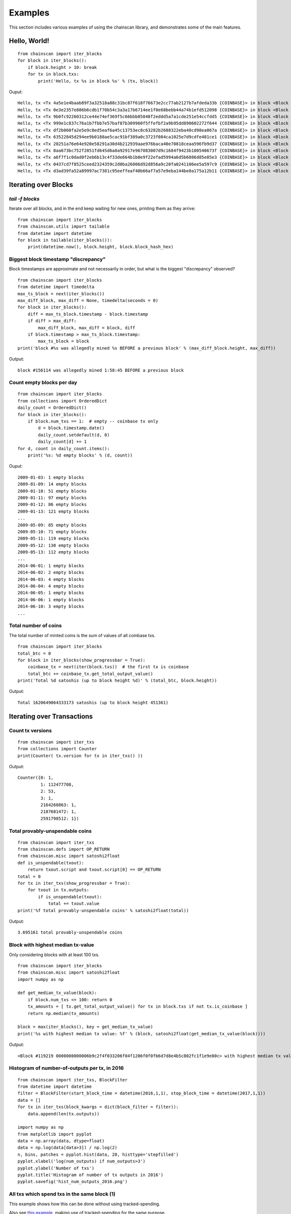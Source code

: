 

==========
Examples
==========

This section includes various examples of using the chainscan library, and
demonstrates some of the main features.

Hello, World!
================

::

    from chainscan import iter_blocks
    for block in iter_blocks():
        if block.height > 10: break
        for tx in block.txs:
            print('Hello, tx %s in block %s' % (tx, block))

Ouput::

    Hello, tx <Tx 4a5e1e4baab89f3a32518a88c31bc87f618f76673e2cc77ab2127b7afdeda33b {COINBASE}> in block <Block #0 000000000019d6689c085ae165831e934ff763ae46a2a6c172b3f1b60a8ce26f>
    Hello, tx <Tx 0e3e2357e806b6cdb1f70b54c3a3a17b6714ee1f0e68bebb44a74b1efd512098 {COINBASE}> in block <Block #1 00000000839a8e6886ab5951d76f411475428afc90947ee320161bbf18eb6048>
    Hello, tx <Tx 9b0fc92260312ce44e74ef369f5c66bbb85848f2eddd5a7a1cde251e54ccfdd5 {COINBASE}> in block <Block #2 000000006a625f06636b8bb6ac7b960a8d03705d1ace08b1a19da3fdcc99ddbd>
    Hello, tx <Tx 999e1c837c76a1b7fbb7e57baf87b309960f5ffefbf2a9b95dd890602272f644 {COINBASE}> in block <Block #3 0000000082b5015589a3fdf2d4baff403e6f0be035a5d9742c1cae6295464449>
    Hello, tx <Tx df2b060fa2e5e9c8ed5eaf6a45c13753ec8c63282b2688322eba40cd98ea067a {COINBASE}> in block <Block #4 000000004ebadb55ee9096c9a2f8880e09da59c0d68b1c228da88e48844a1485>
    Hello, tx <Tx 63522845d294ee9b0188ae5cac91bf389a0c3723f084ca1025e7d9cdfe481ce1 {COINBASE}> in block <Block #5 000000009b7262315dbf071787ad3656097b892abffd1f95a1a022f896f533fc>
    Hello, tx <Tx 20251a76e64e920e58291a30d4b212939aae976baca40e70818ceaa596fb9d37 {COINBASE}> in block <Block #6 000000003031a0e73735690c5a1ff2a4be82553b2a12b776fbd3a215dc8f778d>
    Hello, tx <Tx 8aa673bc752f2851fd645d6a0a92917e967083007d9c1684f9423b100540673f {COINBASE}> in block <Block #7 0000000071966c2b1d065fd446b1e485b2c9d9594acd2007ccbd5441cfc89444>
    Hello, tx <Tx a6f7f1c0dad0f2eb6b13c4f33de664b1b0e9f22efad5994a6d5b6086d85e85e3 {COINBASE}> in block <Block #8 00000000408c48f847aa786c2268fc3e6ec2af68e8468a34a28c61b7f1de0dc6>
    Hello, tx <Tx 0437cd7f8525ceed2324359c2d0ba26006d92d856a9c20fa0241106ee5a597c9 {COINBASE}> in block <Block #9 000000008d9dc510f23c2657fc4f67bea30078cc05a90eb89e84cc475c080805>
    Hello, tx <Tx d3ad39fa52a89997ac7381c95eeffeaf40b66af7a57e9eba144be0a175a12b11 {COINBASE}> in block <Block #10 000000002c05cc2e78923c34df87fd108b22221ac6076c18f3ade378a4d915e9>


Iterating over Blocks
================================

`tail -f blocks`
--------------------------------

Iterate over all blocks, and in the end keep waiting for new ones, printing them as they arrive::

    from chainscan import iter_blocks
    from chainscan.utils import tailable
    from datetime import datetime
    for block in tailable(iter_blocks()):
        print(datetime.now(), block.height, block.block_hash_hex)


Biggest block timestamp "discrepancy"
-------------------------------------------

Block timestamps are approximate and not necessarily in order, but what is the
biggest "discrepancy" observed?

::

    from chainscan import iter_blocks
    from datetime import timedelta
    max_ts_block = next(iter_blocks())
    max_diff_block, max_diff = None, timedelta(seconds = 0)
    for block in iter_blocks():
        diff = max_ts_block.timestamp - block.timestamp
        if diff > max_diff:
            max_diff_block, max_diff = block, diff
        if block.timestamp > max_ts_block.timestamp:
            max_ts_block = block
    print('block #%s was allegedly mined %s BEFORE a previous block' % (max_diff_block.height, max_diff))

Output::

    block #156114 was allegedly mined 1:58:45 BEFORE a previous block


Count empty blocks per day
-------------------------------

::

    from chainscan import iter_blocks
    from collections import OrderedDict
    daily_count = OrderedDict()
    for block in iter_blocks():
        if block.num_txs == 1:  # empty -- coinbase tx only
            d = block.timestamp.date()
            daily_count.setdefault(d, 0)
            daily_count[d] += 1
    for d, count in daily_count.items():
        print('%s: %d empty blocks' % (d, count))

Ouput::

    2009-01-03: 1 empty blocks
    2009-01-09: 14 empty blocks
    2009-01-10: 51 empty blocks
    2009-01-11: 97 empty blocks
    2009-01-12: 86 empty blocks
    2009-01-13: 121 empty blocks
    ...
    2009-05-09: 85 empty blocks
    2009-05-10: 71 empty blocks
    2009-05-11: 119 empty blocks
    2009-05-12: 130 empty blocks
    2009-05-13: 112 empty blocks
    ...
    2014-06-01: 1 empty blocks
    2014-06-02: 2 empty blocks
    2014-06-03: 4 empty blocks
    2014-06-04: 4 empty blocks
    2014-06-05: 1 empty blocks
    2014-06-06: 1 empty blocks
    2014-06-10: 3 empty blocks
    ...


Total number of coins
-------------------------------

The total number of minted coins is the sum of values of all coinbase txs.

::

    from chainscan import iter_blocks
    total_btc = 0
    for block in iter_blocks(show_progressbar = True):
        coinbase_tx = next(iter(block.txs))  # the first tx is coinbase
        total_btc += coinbase_tx.get_total_output_value()
    print('Total %d satoshis (up to block height %d)' % (total_btc, block.height))

Output::

    Total 1620649064333173 satoshis (up to block height 451361)

Iterating over Transactions
================================

Count tx versions
-------------------------

::

    from chainscan import iter_txs
    from collections import Counter
    print(Counter( tx.version for tx in iter_txs() ))

Output::

    Counter({0: 1,
             1: 112477708,
             2: 53,
             3: 1,
             2164260863: 1,
             2187681472: 1,
             2591798512: 1})


Total provably-unspendable coins
------------------------------------

::

    from chainscan import iter_txs
    from chainscan.defs import OP_RETURN
    from chainscan.misc import satoshi2float
    def is_unspendable(txout):
        return txout.script and txout.script[0] == OP_RETURN
    total = 0
    for tx in iter_txs(show_progressbar = True):
        for txout in tx.outputs:
            if is_unspendable(txout):
                total += txout.value
    print('%f total provably-unspendable coins' % satoshi2float(total))

Output::

    3.695161 total provably-unspendable coins


Block with highest median tx-value
-----------------------------------

Only considering blocks with at least 100 txs.

::

    from chainscan import iter_blocks
    from chainscan.misc import satoshi2float
    import numpy as np
    
    def get_median_tx_value(block):
        if block.num_txs <= 100: return 0
        tx_amounts = [ tx.get_total_output_value() for tx in block.txs if not tx.is_coinbase ]
        return np.median(tx_amounts)
    
    block = max(iter_blocks(), key = get_median_tx_value)
    print('%s with highest median tx value: %f' % (block, satoshi2float(get_median_tx_value(block))))
    
Output::

    <Block #119219 0000000000006b9c2f4f033206f04f1206f0f0fb6d7d8e4b5c802fc1f1e9e80c> with highest median tx value: 36500.000000


Histogram of number-of-outputs per tx, in 2016
---------------------------------------------------

::

    from chainscan import iter_txs, BlockFilter
    from datetime import datetime
    filter = BlockFilter(start_block_time = datetime(2016,1,1), stop_block_time = datetime(2017,1,1))
    data = []
    for tx in iter_txs(block_kwargs = dict(block_filter = filter)):
        data.append(len(tx.outputs))
    
    import numpy as np
    from matplotlib import pyplot
    data = np.array(data, dtype=float)
    data = np.log(data[data>3]) / np.log(2)
    n, bins, patches = pyplot.hist(data, 20, histtype='stepfilled')
    pyplot.xlabel('log(num_outputs) if num_outputs>3')
    pyplot.ylabel('Number of txs')
    pyplot.title('Histogram of number of tx outputs in 2016')
    pyplot.savefig('hist_num_outputs_2016.png')
    
.. image:: hist_num_outputs_2016.png
   :height: 320



All txs which spend txs in the same block (1)
----------------------------------------------

This example shows how this can be done without using tracked-spending.

Also see `this example <#all-txs-which-spend-txs-in-the-same-block-2>`_,
making use of tracked-spending for the same purpose.

This example is faster, uses less memory, but requires more code.

::

    from chainscan import iter_blocks
    for block in iter_blocks():
        block_txids = set()
        for tx in block.txs:
            for txinput in tx.inputs:
                if txinput.spent_txid in block_txids:
                    print('block #%d: tx %s spends tx %s' % (block.height, tx.txid_hex, txinput.spent_txid_hex))
                    break
            block_txids.add(tx.txid)

Output::

    block #546: tx 6b0f8a73a56c04b519f1883e8aafda643ba61a30bd1439969df21bea5f4e27e2 spends tx 28204cad1d7fc1d199e8ef4fa22f182de6258a3eaafe1bbe56ebdcacd3069a5f
    block #546: tx 3c1d7e82342158e4109df2e0b6348b6e84e403d8b4046d7007663ace63cddb23 spends tx 6b0f8a73a56c04b519f1883e8aafda643ba61a30bd1439969df21bea5f4e27e2
    block #2812: tx 74c1a6dd6e88f73035143f8fc7420b5c395d28300a70bb35b943f7f2eddc656d spends tx 00e45be5b605fdb2106afa4cef5992ee6d4e3724de5dc8b13e729a3fc3ad4b94
    block #2812: tx 131f68261e28a80c3300b048c4c51f3ca4745653ba7ad6b20cc9188322818f25 spends tx 74c1a6dd6e88f73035143f8fc7420b5c395d28300a70bb35b943f7f2eddc656d
    block #2812: tx a64be218809b61ac67ddc7f6c7f9fbebfe420cf75fe0318ebc727f060df48b37 spends tx 131f68261e28a80c3300b048c4c51f3ca4745653ba7ad6b20cc9188322818f25
    block #2812: tx 8f5db6d157f79f2649719d5c3ff12eb5502edf098dbfb69d6ce58363e6ff293f spends tx a64be218809b61ac67ddc7f6c7f9fbebfe420cf75fe0318ebc727f060df48b37
    block #2813: tx 2bbeef72df21dade6fefe225c729feb0747e9759952c0e4b17f2c596e2296ff1 spends tx 2a6ede103277e9aa503d4a61058fd497fa06a362802086c64361ca10b4e3a803
    block #2813: tx 0ba27c495fd6d3a678c0e8cecee6e08ad81c6e34bf11ec87d6dceb8ab6b0fe2f spends tx 2bbeef72df21dade6fefe225c729feb0747e9759952c0e4b17f2c596e2296ff1
    block #2813: tx 8debdb1723672a7bc8be053b03fa52360ba730d1c4d71270da806203a1f36c38 spends tx 0ba27c495fd6d3a678c0e8cecee6e08ad81c6e34bf11ec87d6dceb8ab6b0fe2f
    block #2813: tx a87e31b0e252fecc4a487e054fbcbd2545ea8a110747ef875a59b2e3780101db spends tx 8debdb1723672a7bc8be053b03fa52360ba730d1c4d71270da806203a1f36c38
    block #2817: tx 65f75ac62da749585c152f0ffed3c3482687699ccba81582561590c4e16306c9 spends tx f8bf1e886d6ba6e4927acf861cf5ab3e62af2d50a6b011427f0369fa3e058eb2
    block #2817: tx 5b62efcc5b069ab78504483869b71a9cddff63eb123bafeadd4da13c1c2902c2 spends tx 65f75ac62da749585c152f0ffed3c3482687699ccba81582561590c4e16306c9
    block #3309: tx ff21c5c13081bf836295237b908fcf0c0c28acbd2149f64cc37efb0025cbea9b spends tx d4aef5bf687ad1e45389c353b55a60073247f43a01532b17c90f20afe9963f05
    block #5219: tx 0f0fbcc18fd0d090ad3402574df8404cec1176bc000f9aa0dc19f8d832ff94db spends tx 0af02f1ec03ed31d187c4184fe56b889d92b1def2310681f43ec1a0d84365273
    ...



Tracking Tx Spending
================================

Note that with tracked-spending enabled, a UTXO set data structure is maintained in memory.
This will use up at least 3GB of RAM (as of Jan 2017).


Txs with highest fees ever
------------------------------

In order to calculate tx fee, we need to find spent-output for each input.
This is done by "tracked spending".

::

    from chainscan import iter_txs, Tx
    from chainscan.misc import satoshi2float
    from sortedcontainers import SortedListWithKey
    high_fee_txs = SortedListWithKey(key = Tx.get_fee_paid)
    num_txs = 20
    for tx in iter_txs(track_spending = True, show_progressbar = True):
        high_fee_txs.add(tx)
        del high_fee_txs[:-num_txs]  # keep at most 20 txs
    for tx in reversed(high_fee_txs):
        print(tx.txid_hex, satoshi2float(tx.get_fee_paid()))

Output::

    cc455ae816e6cdafdb58d54e35d4f46d860047458eacf1c7405dc634631c570d 291.2409
    4ed20e0768124bc67dc684d57941be1482ccdaa45dadb64be12afba8c8554537 200.0
    1d7749c65c90c32f5e2c036217a2574f3f4403da39174626b246eefa620b58d9 171.79869184
    098b3a9faeb2c6e5dc42878b9d0a1106d4aafce72c85d0eab54c384652e0bdbc 111.0
    13dffdaef097881acfe9bdb5e6338192242d80161ffec264ee61cf23bc9a1164 94.35425882
    860e4e6bc2b846f00a1660dcb49d84a00dcd7b87ba23100e836dfb682249a807 85.89984592
    1dbd420f23f8ac58b994c7b84f8667670dfcad39ec9f34e555a0c6281b7e2c04 85.89934592
    258478e8b7a3b78301661e78b4f93a792af878b545442498065ab272eaacf035 80.98
    867a28f204f3cf8bf0bcb999d75a8a69b9bd4b0cde655a5f5d9486deec0182c7 80.0
    b9032a5eb76ca8b8b13163157278264d534377cf9885fad981df7b02174ea550 67.5045
    165133ca7818843caa5dfa2ef2f2e0cdfb2b874e76a2f08cca4f5989880f8f09 67.5045
    c16b8666e9f0ed85532a158bd9659b0cb62cdd462a920300285cf21b9898b8f2 64.02609211
    4628c6edb3b0f0e1b79254c6ea3cc8934b1b34c6913fca7b528b753ed63c77f3 54.0017
    941916a0e89919377e90ddcdfc34c78837ad59e5b9fa669414d5afda03ae2b15 52.5035
    d38bd67153d774a7dab80a055cb52571aa85f6cac8f35f936c4349ca308e6380 50.0
    a93da143a1a7aac2ddc32b1c0201a56e9397a2e71b5431c5bfc19c8655d234d8 50.0
    54cec1354210d72970e5aac03dbfc986040b99242a1834474818dc5fe88303dd 45.7
    45d17ca1499d2046c8a1c684d20063df0d7335aab53a137c432aa68f07db57e4 42.94967296
    ed4c7cbde21b2a0abfbf86b3c330b8990d7b64cf8ca8a2351864178b8af25df6 42.94967296
    371fdf9eddba61b624e63f67c072a49d3e52f7ca835668f9bcce2b11610b5357 42.94967296

Tx fee inclusion-threshold per block
----------------------------------------------

Since we iterate "foreach block, foreach tx", and not simply "foreach tx", we need to maintain the
spending-tracker ourselves.  That is simple to do:
we create a `TxSpendingTracker`, and iterate over `track(block.txs)` instead of `block.txs`.

::

    from chainscan import iter_blocks
    from chainscan.track import TxSpendingTracker
    data = []
    track = TxSpendingTracker()
    for block in iter_blocks():
        s_per_byte_arr = [ tx.get_fee_paid() / tx.rawsize for tx in track(block.txs)
                           if not tx.is_coinbase ]
        if not s_per_byte_arr:  # empty block
            s_per_byte_arr = [0]
        data.append(min(s_per_byte_arr))
    
    import numpy as np
    from matplotlib import pyplot
    start_height = 200000
    pyplot.plot(np.arange(len(data))[start_height:], data[start_height:])
    pyplot.xlabel('Block Height')
    pyplot.ylabel('Min Block Fee (Satoshi per byte)')
    pyplot.title('Fee Threshold Per Block')
    pyplot.savefig('block_fee_threshold.png')

.. image:: block_fee_threshold.png
   :height: 320


All txs which spend txs in the same block (2)
----------------------------------------------

This example shows how this can be done using tracked-spending.

Also see `the other example <#all-txs-which-spend-txs-in-the-same-block-1>`_,
doing the same thing without tracked-spending.

This example is slower, uses more memory, but is simpler to code.

:note: setting `include_block_context=True`, guarantees that:

 1. Each `tx` is a `TxInBlock` instance, which has a `tx.block` attribute.
 2. Each `txinput` has its `txinput.spending_info.block_height` set.

::

    from chainscan import iter_txs
    for tx in iter_txs(track_spending = True, tx_kwargs = dict(include_block_context = True)):
        height = tx.block.height
        for txinput in tx.inputs:
            if height == txinput.spending_info.block_height:
                print('block #%d: tx %s spends tx %s' % (height, tx.txid_hex, txinput.spent_txid_hex))
                break

Output::

    block #546: tx 6b0f8a73a56c04b519f1883e8aafda643ba61a30bd1439969df21bea5f4e27e2 spends tx 28204cad1d7fc1d199e8ef4fa22f182de6258a3eaafe1bbe56ebdcacd3069a5f
    block #546: tx 3c1d7e82342158e4109df2e0b6348b6e84e403d8b4046d7007663ace63cddb23 spends tx 6b0f8a73a56c04b519f1883e8aafda643ba61a30bd1439969df21bea5f4e27e2
    block #2812: tx 74c1a6dd6e88f73035143f8fc7420b5c395d28300a70bb35b943f7f2eddc656d spends tx 00e45be5b605fdb2106afa4cef5992ee6d4e3724de5dc8b13e729a3fc3ad4b94
    block #2812: tx 131f68261e28a80c3300b048c4c51f3ca4745653ba7ad6b20cc9188322818f25 spends tx 74c1a6dd6e88f73035143f8fc7420b5c395d28300a70bb35b943f7f2eddc656d
    block #2812: tx a64be218809b61ac67ddc7f6c7f9fbebfe420cf75fe0318ebc727f060df48b37 spends tx 131f68261e28a80c3300b048c4c51f3ca4745653ba7ad6b20cc9188322818f25
    block #2812: tx 8f5db6d157f79f2649719d5c3ff12eb5502edf098dbfb69d6ce58363e6ff293f spends tx a64be218809b61ac67ddc7f6c7f9fbebfe420cf75fe0318ebc727f060df48b37
    block #2813: tx 2bbeef72df21dade6fefe225c729feb0747e9759952c0e4b17f2c596e2296ff1 spends tx 2a6ede103277e9aa503d4a61058fd497fa06a362802086c64361ca10b4e3a803
    block #2813: tx 0ba27c495fd6d3a678c0e8cecee6e08ad81c6e34bf11ec87d6dceb8ab6b0fe2f spends tx 2bbeef72df21dade6fefe225c729feb0747e9759952c0e4b17f2c596e2296ff1
    block #2813: tx 8debdb1723672a7bc8be053b03fa52360ba730d1c4d71270da806203a1f36c38 spends tx 0ba27c495fd6d3a678c0e8cecee6e08ad81c6e34bf11ec87d6dceb8ab6b0fe2f
    block #2813: tx a87e31b0e252fecc4a487e054fbcbd2545ea8a110747ef875a59b2e3780101db spends tx 8debdb1723672a7bc8be053b03fa52360ba730d1c4d71270da806203a1f36c38
    block #2817: tx 65f75ac62da749585c152f0ffed3c3482687699ccba81582561590c4e16306c9 spends tx f8bf1e886d6ba6e4927acf861cf5ab3e62af2d50a6b011427f0369fa3e058eb2
    block #2817: tx 5b62efcc5b069ab78504483869b71a9cddff63eb123bafeadd4da13c1c2902c2 spends tx 65f75ac62da749585c152f0ffed3c3482687699ccba81582561590c4e16306c9
    block #3309: tx ff21c5c13081bf836295237b908fcf0c0c28acbd2149f64cc37efb0025cbea9b spends tx d4aef5bf687ad1e45389c353b55a60073247f43a01532b17c90f20afe9963f05
    block #5219: tx 0f0fbcc18fd0d090ad3402574df8404cec1176bc000f9aa0dc19f8d832ff94db spends tx 0af02f1ec03ed31d187c4184fe56b889d92b1def2310681f43ec1a0d84365273
    ...



The BlockChain Data Structure
================================

Block lookup, by hash or height
----------------------------------------

::

    from chainscan import get_blockchain
    from chainscan.misc import hash_hex_to_bytes
    print('reading blocks...")
    blockchain = get_blockchain(show_progressbar = True)
    while True:
        x = input('enter block hash (empty to abort): ').strip()
        if not x: break
        print(blockchain[hash_hex_to_bytes(x)])
    while True:
        x = input('enter block height (empty to abort): ').strip()
        if not x: break
        print(blockchain[int(x)])

Find blockchain's "middle transaction"
----------------------------------------

If blockchain has N txs, the middle tx is the N/2-th::

    from chainscan.blockchain import BlockChain, BlockChainIterator
    from sortedcontainers import SortedDict
    num_txs_after_block = SortedDict()
    tx_count = 0
    blockchain = BlockChain()
    for block in BlockChainIterator(blockchain = blockchain):
        tx_count += block.num_txs
        num_txs_after_block[tx_count] = block.height
    middle_tx_index = tx_count // 2
    middle_block_height = num_txs_after_block.values()[num_txs_after_block.bisect(middle_tx_index)]
    print('middle tx #%d included in block #%d (of %d)' % (tx_count//2, middle_block_height, block.height))
    print('first block at  %s' % blockchain.genesis.timestamp)
    print('middle block at %s' % blockchain[middle_block_height].timestamp)
    print('latest block at %s' % blockchain.last_block.timestamp)

Output::

    middle tx #93211759 included in block #384228 (of 447451)
    first block at  2009-01-03 20:15:05
    middle block at 2015-11-19 01:59:20
    latest block at 2017-01-10 10:08:44




Along with Other Bitcoin Libraries
======================================

ChainScan is focused on iterating over the blockchain.  In many cases you'd
want to use tools implemented in other bitcoin libraries for doing whatever it
is you want to do for each block/tx in the blockchain.

This section gives examples of how this can be done.

Using pybitcointools to verify all tx scripts
----------------------------------------------------
 
*(Not supported yet -- need to include output script when tracking spending.)*

::

    from chainscan import iter_txs
    from bitcoin.transaction import verify_tx_input
    for tx in iter_txs(track_spending = True, tx_kwargs=dict(include_tx_blob = True)):
        for txin in tx.inputs[0]:
            iscript = txin.script
            o = txin.spent_output
            oscript = o.script # to be supported...
            verify_tx_input(...)  # TBD
    


